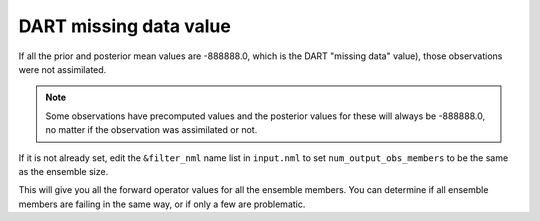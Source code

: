 DART missing data value
=======================

If all the prior and posterior mean values are -888888.0, which is the DART
"missing data" value), those observations were not assimilated.

.. note::
  
   Some observations have precomputed values and the posterior values for these
   will always be -888888.0, no matter if the observation was assimilated or
   not.
   
If it is not already set, edit the ``&filter_nml`` name list in ``input.nml``
to set ``num_output_obs_members`` to be the same as the ensemble size.

This will give you all the forward operator values for all the ensemble
members. You can determine if all ensemble members are failing in the same way,
or if only a few are problematic.
